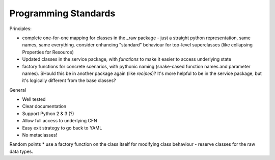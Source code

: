 Programming Standards
=====================

Principles:

* complete one-for-one mapping for classes in the _raw package - just a straight python representation, same names, same everything. consider enhancing "standard" behaviour for top-level superclasses (like collapsing Properties for Resource)
* Updated classes in the service package, with *functions* to make it easier to access underlying state
* factory functions for concrete scenarios, with pythonic naming (snake-cased function names and parameter names). SHould this be in another package again (like `recipes`)? It's more helpful to be in the service package, but it's logically different from the base classes?

General

* Well tested
* Clear documentation
* Support Python 2 & 3 (?)
* Allow full access to underlying CFN
* Easy exit strategy to go back to YAML
* No metaclasses!

Random points
* use a factory function on the class itself for modifying class behaviour - reserve classes for the raw data types.
